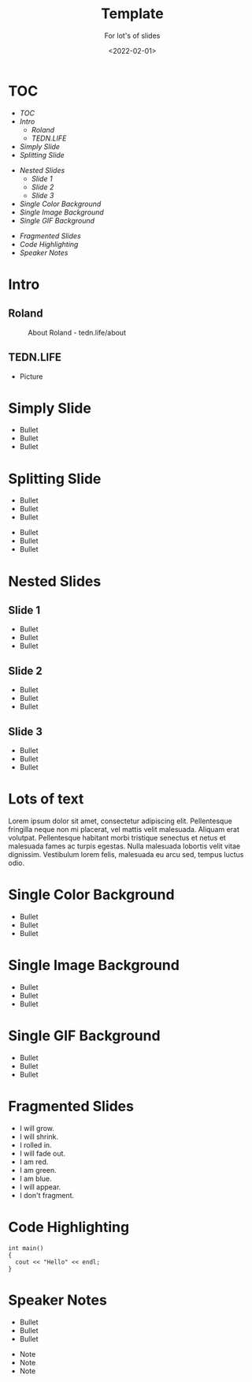 #+title: Template
#+subtitle: For lot's of slides
#+date: <2022-02-01>
#+author: Roland Tritsch
#+email: roland@tritsch.email

#+options: title:t
#+options: date:nil 
#+options: author:nil
#+options: email:t
#+options: timestamp:t
#+options: toc:nil
#+options: num:nil
#+options: reveal_global_header:nil
#+options: reveal_global_footer:nil
#+options: reveal_single_file:nil

#+reveal_data_state: alert
#+reveal_hlevel: 1
# not working #+reveal_init_options: height: "80%"
# not working #+reveal_init_options: width: "80%"
#+reveal_init_options: slideNumber: "c/t"
#+reveal_width: 80%
#+reveal_height: 80%
#+reveal_margin: 2.0
#+reveal_max_scale: 2.0
#+reveal_min_scale: 2.0
#+reveal_slide_number: nil
#+reveal_speed: 10
#+reveal_theme: beige
# working #+reveal_title_slide_background: ./images/c-valdez-KhpFiOX9MdQ-unsplash.jpg
# working #+reveal_title_slide_background_size: 200px
# not working #+reveal_toc_slide_background: ./images/susan-q-yin-2JIvboGLeho-unsplash.jpg
# not working #+reveal_toc_slide_background_size: 200px
# not working #+reveal_default_slide_background: ./images/nasa-Yj1M5riCKk4-unsplash.jpg
# not working #+reveal_default_slide_background_size: 200px
# not working #+reveal_default_slide_background_position: center
# not working #+reveal_default_slide_background_trans: slide
#+reveal_trans: cube
# working #+reveal_slide_header: HEADER
# working #+reveal_slide_footer: FOOTER
#+reveal_plugins: (notes highlight)

* TOC
  - [[TOC][TOC]]
  - [[Intro][Intro]]
    - [[Roland][Roland]]
    - [[TEDN.LIFE][TEDN.LIFE]]
  - [[Simply Slide][Simply Slide]]
  - [[Splitting Slide][Splitting Slide]]
#+reveal: split:t
  - [[Nested Slides][Nested Slides]]
    - [[Slide 1][Slide 1]]
    - [[Slide 2][Slide 2]]
    - [[Slide 3][Slide 3]]
  - [[Single Color Background][Single Color Background]]
  - [[Single Image Background][Single Image Background]]
  - [[Single GIF Background][Single GIF Background]]
#+reveal: split:t
  - [[Fragmented Slides][Fragmented Slides]]
  - [[Code Highlighting][Code Highlighting]]
  - [[Speaker Notes][Speaker Notes]]
* Intro
** Roland
   #+CAPTION: About Roland - tedn.life/about
   #+NAME: roland.jpeg
   [[./images/roland.jpeg]]
** TEDN.LIFE
   - Picture
* Simply Slide
  - Bullet
  - Bullet
  - Bullet
* Splitting Slide
  - Bullet
  - Bullet
  - Bullet
#+reveal: split:t
  - Bullet
  - Bullet
  - Bullet
* Nested Slides
** Slide 1
   - Bullet
   - Bullet
   - Bullet
** Slide 2
   - Bullet
   - Bullet
   - Bullet
** Slide 3
   - Bullet
   - Bullet
   - Bullet
* Lots of text
Lorem ipsum dolor sit amet, consectetur adipiscing elit. Pellentesque
fringilla neque non mi placerat, vel mattis velit malesuada. Aliquam
erat volutpat. Pellentesque habitant morbi tristique senectus et netus
et malesuada fames ac turpis egestas. Nulla malesuada lobortis velit
vitae dignissim. Vestibulum lorem felis, malesuada eu arcu sed, tempus
luctus odio.
* Single Color Background
:PROPERTIES:
:reveal_background: #00ff00
:END:
   - Bullet
   - Bullet
   - Bullet
* Single Image Background
:PROPERTIES:
:reveal_background: ./images/planet.jpeg
:reveal_background_trans: slide
:END:
   - Bullet
   - Bullet
   - Bullet
* Single GIF Background
:PROPERTIES:
:reveal_background: https://media.giphy.com/media/zQhFEBrX6plKg/giphy.gif
:reveal_background_trans: slide
:END:
   - Bullet
   - Bullet
   - Bullet
* Fragmented Slides
#+attr_reveal: :frag (grow shrink roll-in fade-out highlight-red highlight-green highlight-blue appear none) :frag_idx (9 8 7 6 5 4 3 2 1 -)
   - I will grow.
   - I will shrink.
   - I rolled in.
   - I will fade out.
   - I am red.
   - I am green.
   - I am blue.
   - I will appear.
   - I don't fragment.
* Code Highlighting
#+ATTR_REVEAL: :code_attribs data-line-numbers='1|3'
#+BEGIN_SRC c++
int main()
{
  cout << "Hello" << endl;
}
#+END_SRC
* Speaker Notes
  - Bullet
  - Bullet
  - Bullet
#+begin_notes
- Note
- Note
- Note
#+end_notes
